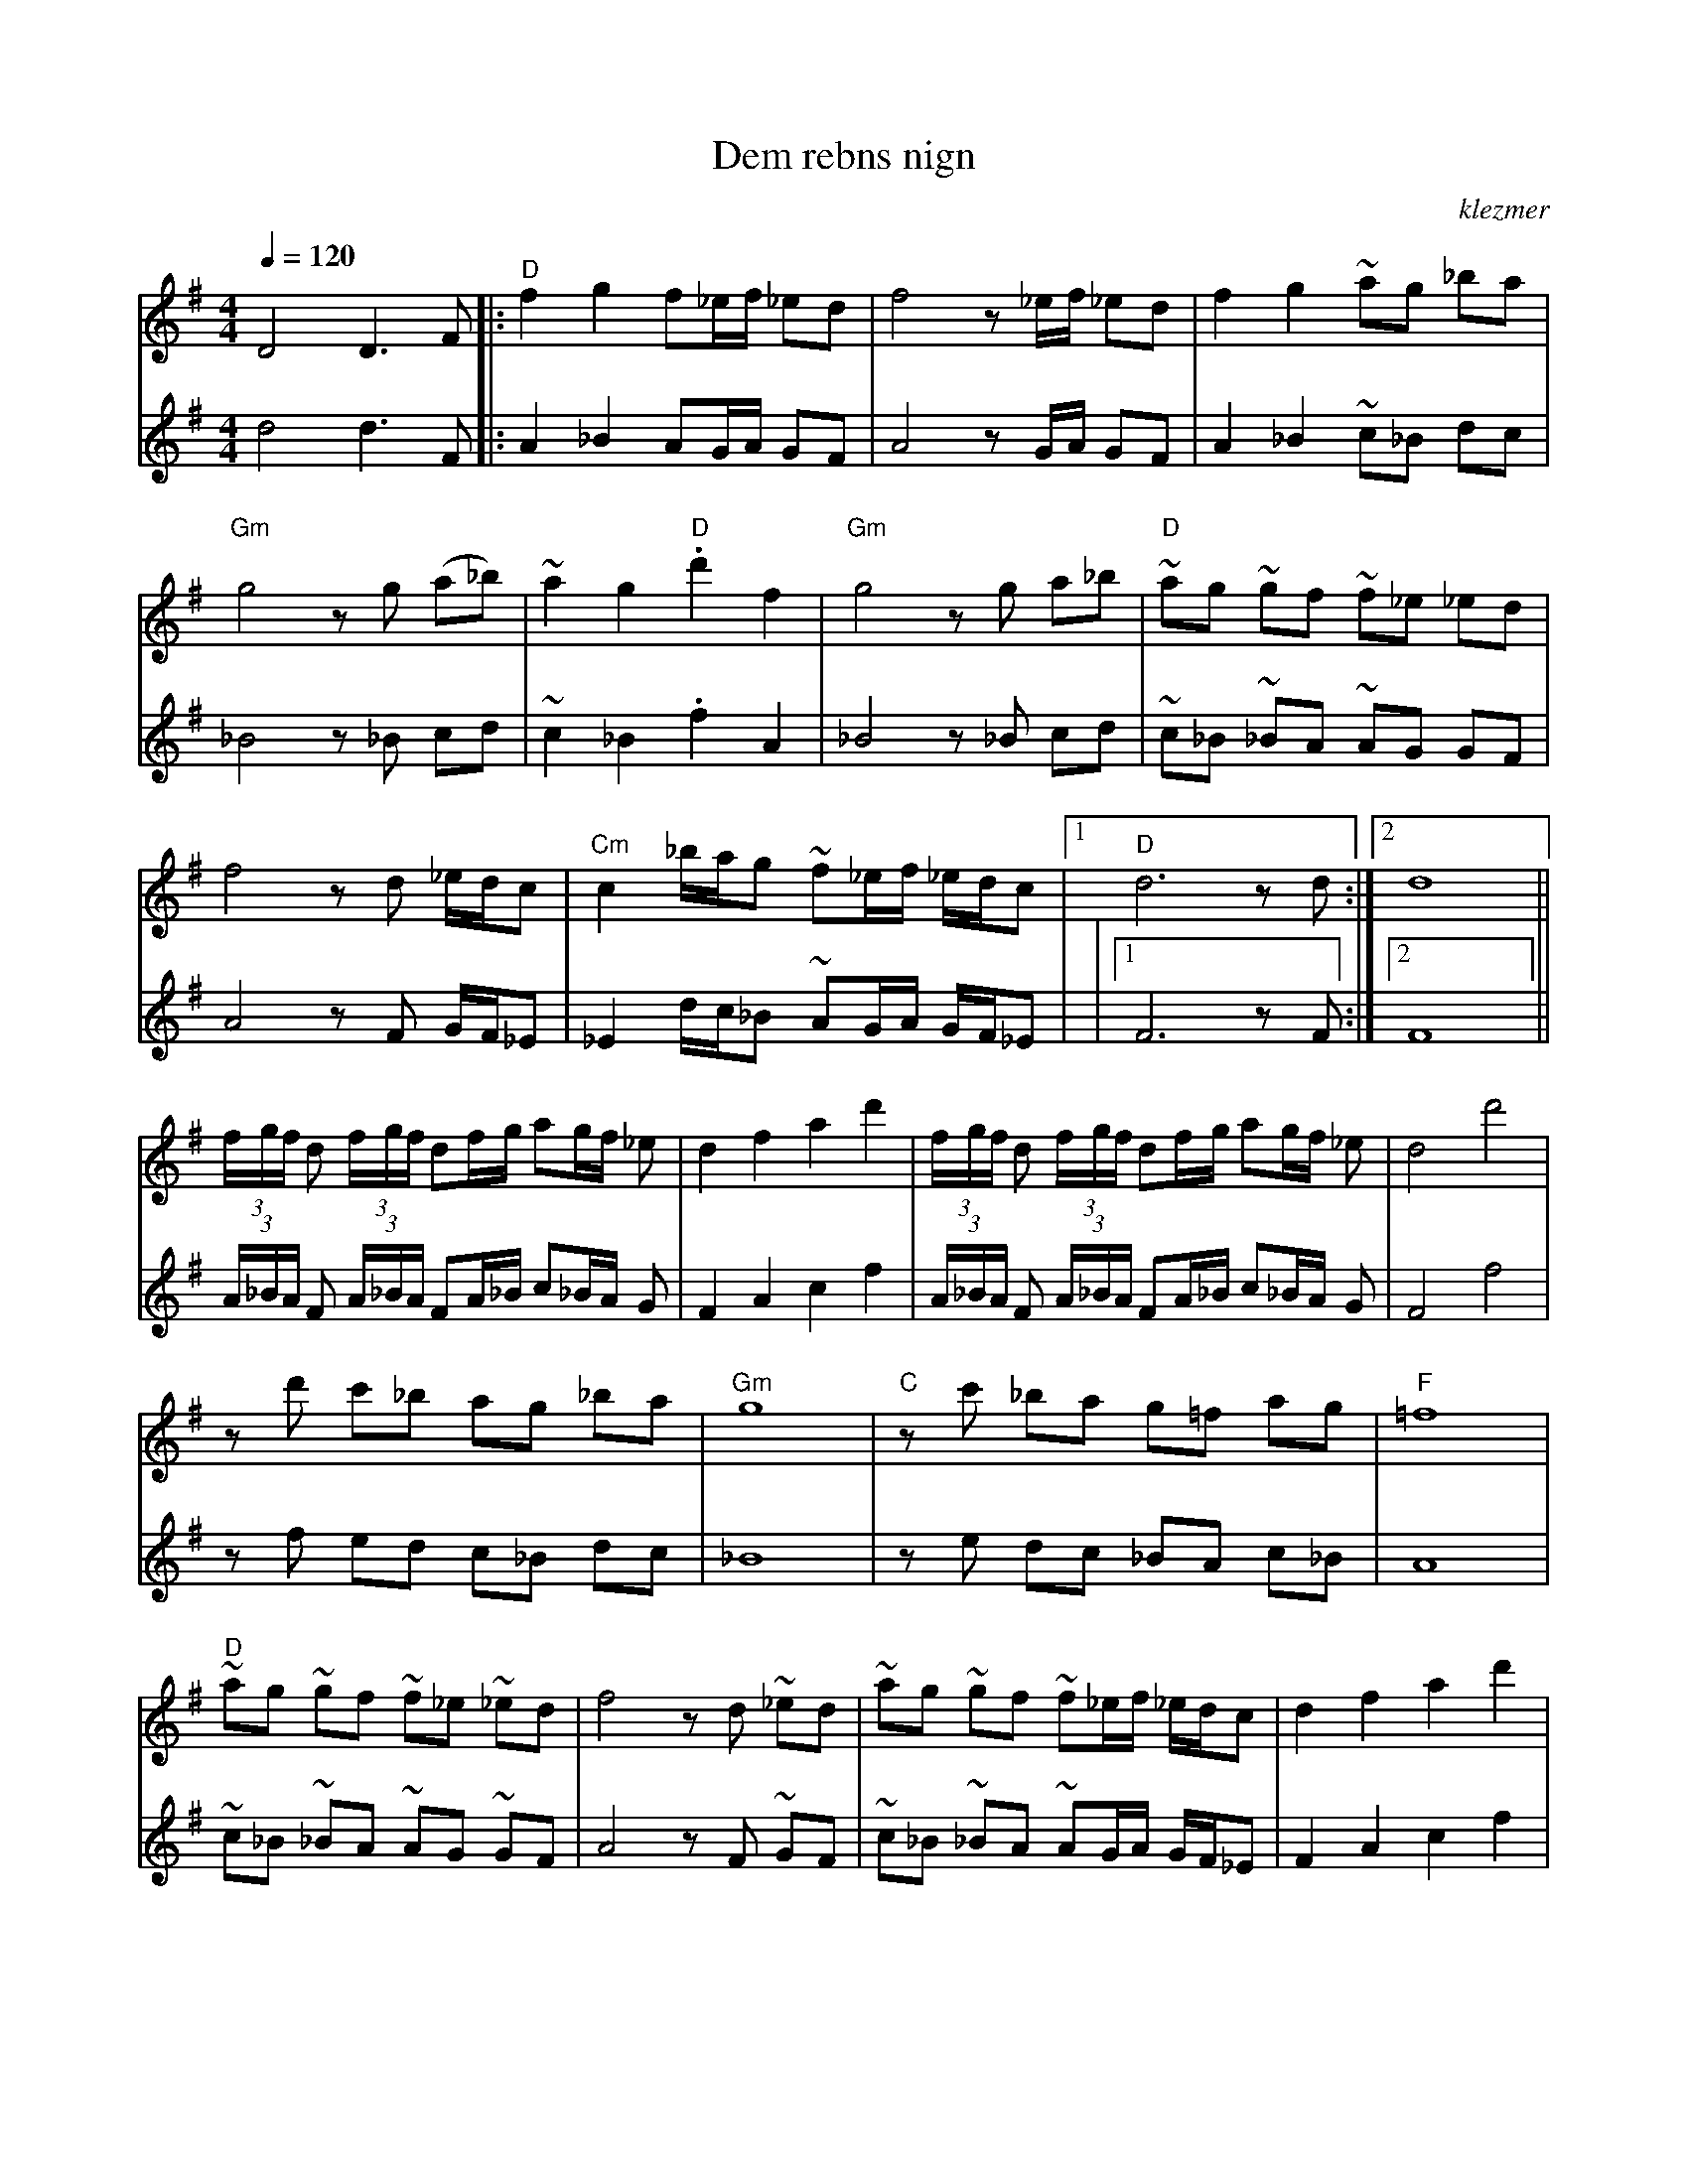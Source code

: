 X: 150
T:Dem rebns nign
O:klezmer
M:4/4
L:1/8
Q:1/4=120
K:G
V:1
D4 D3 F |:"D" f2 g2 f_e/f/ _ed |f4 z_e/f/ _ed |f2 g2 ~ag _ba |
"Gm" g4 zg (a_b) |~a2 g2 "D" .d'2 f2 |"Gm" g4 zg a_b |"D" ~ag ~gf ~f_e _ed |
f4 zd _e/d/c |"Cm" c2 _b/a/g ~f_e/f/ _e/d/c |1 "D" d6 zd :|2 d8 ||
(3f/g/f/ d (3f/g/f/ df/g/ ag/f/ _e|d2 f2 a2 d'2 | (3f/g/f/ d (3f/g/f/ df/g/ ag/f/ _e|d4 d'4 |
zd' c'_b ag _ba |"Gm" g8 |"C" zc' _ba g=f ag |"F" =f8 |
"D" ~ag ~gf ~f_e ~_ed |f4 zd ~_ed |~ag ~gf ~f_e/f/ _e/d/c |d2 f2 a2 d'2 |
~ag ~gf ~f_e  (3_ed_e |f4 zd _e/d/c |fine"Cm" c2 _b/a/g f_e/f/ _e/d/"D" c |d8 |]
c3/2 c/_b/a/g f^g/a/ _b/b/c'/^c'/ |"D" d'2 z2 "Cm" a2 z2 |"D" Hd4 ||
|]
V:2          %Ondersext
d4 d3 F |:A2 _B2 AG/A/ GF |
A4 zG/A/ GF |A2 _B2 ~c_B dc |_B4 z_B cd |~c2 _B2 .f2 A2 |
_B4 z_B cd |~c_B ~_BA ~AG GF |A4 zF G/F/_E |_E2 d/c/_B ~AG/A/ G/F/_E |
|1 F6 zF :|2 F8 || (3A/_B/A/ F (3A/_B/A/ FA/_B/ c_B/A/ G|F2 A2 c2 f2 |
(3A/_B/A/ F (3A/_B/A/ FA/_B/ c_B/A/ G|F4 f4 |zf ed c_B dc |_B8 |
ze dc _BA c_B |A8 |~c_B ~_BA ~AG ~GF |A4 zF ~GF |
~c_B ~_BA ~AG/A/ G/F/_E |F2 A2 c2 f2 |~c_B ~_BA ~AG  (3GFG |A4 zF G/F/_E |
fine_E2 d/c/_B AG/A/ G/F/_E |F8 |]E3/2 E/d/c/_B AB/c/ ^c/d/e/=f/ |f2 z2 c2 z2 |
HF4 ||
|]
